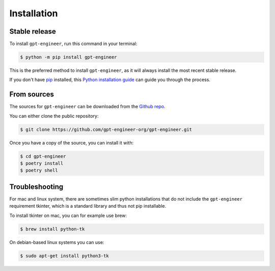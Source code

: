 .. highlight:: shell

============
Installation
============


Stable release
--------------

To install ``gpt-engineer``, run this command in your terminal:

.. code-block:: console

    $ python -m pip install gpt-engineer

This is the preferred method to install ``gpt-engineer``, as it will always install the most recent stable release.

If you don't have `pip`_ installed, this `Python installation guide`_ can guide
you through the process.

.. _pip: https://pip.pypa.io
.. _Python installation guide: http://docs.python-guide.org/en/latest/starting/installation/


From sources
------------

The sources for ``gpt-engineer`` can be downloaded from the `Github repo`_.

You can either clone the public repository:

.. code-block:: console

    $ git clone https://github.com/gpt-engineer-org/gpt-engineer.git

Once you have a copy of the source, you can install it with:

.. code-block:: console

    $ cd gpt-engineer
    $ poetry install
    $ poetry shell


.. _Github repo: https://github.com/gpt-engineer-org/gpt-engineer.git

Troubleshooting
---------------

For mac and linux system, there are sometimes slim python installations that do not include the ``gpt-engineer`` requirement tkinter, which is a standard library and thus not pip installable.

To install tkinter on mac, you can for example use brew:

.. code-block:: console

    $ brew install python-tk

On debian-based linux systems you can use:

.. code-block:: console

    $ sudo apt-get install python3-tk
